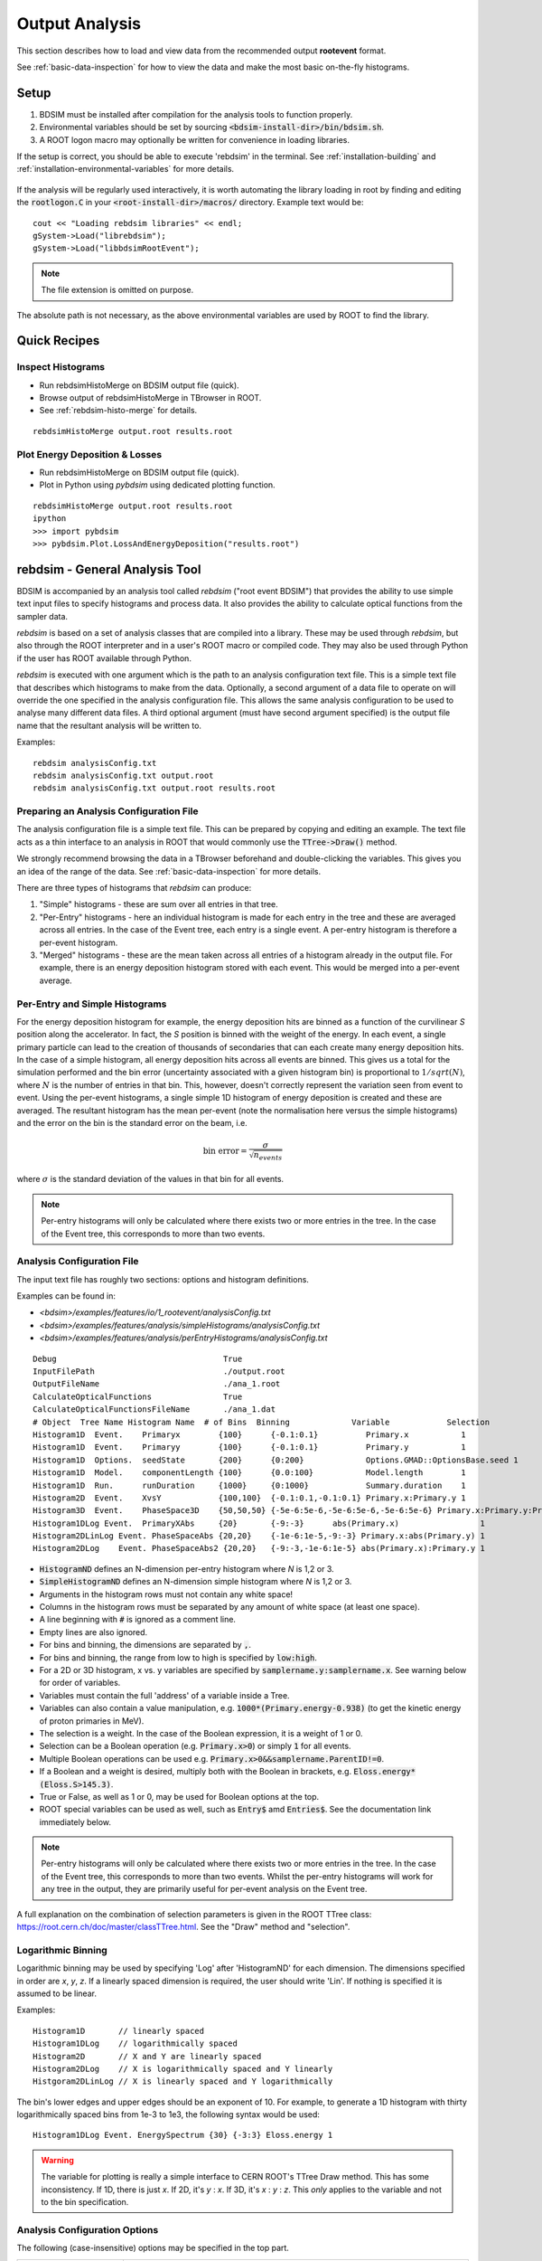 .. _output-analysis-section:

===============
Output Analysis
===============

This section describes how to load and view data from the recommended output **rootevent**
format.

See :ref:`basic-data-inspection` for how to view the data and make the most basic
on-the-fly histograms.

.. _output-analysis-setup:

Setup
=====

1) BDSIM must be installed after compilation for the analysis tools to function properly.
2) Environmental variables should be set by sourcing :code:`<bdsim-install-dir>/bin/bdsim.sh`.
3) A ROOT logon macro may optionally be written for convenience in loading libraries.

If the setup is correct, you should be able to execute 'rebdsim' in the terminal. See
:ref:`installation-building` and :ref:`installation-environmental-variables` for more
details.

.. figure:: figures/rebdsim_execution.png
	    :width: 100%
	    :align: center

If the analysis will be regularly used interactively, it is worth automating the library
loading in root by finding and editing the :code:`rootlogon.C` in your
:code:`<root-install-dir>/macros/` directory.  Example text would be::

  cout << "Loading rebdsim libraries" << endl;
  gSystem->Load("librebdsim");
  gSystem->Load("libbdsimRootEvent");

.. note:: The file extension is omitted on purpose.

The absolute path is not necessary, as the above environmental variables are used by ROOT
to find the library.

Quick Recipes
=============

Inspect Histograms
------------------

* Run rebdsimHistoMerge on BDSIM output file (quick).
* Browse output of rebdsimHistoMerge in TBrowser in ROOT.
* See :ref:`rebdsim-histo-merge` for details.

::

   rebdsimHistoMerge output.root results.root

Plot Energy Deposition \& Losses
--------------------------------

* Run rebdsimHistoMerge on BDSIM output file (quick).
* Plot in Python using `pybdsim` using dedicated plotting function.

::
   
   rebdsimHistoMerge output.root results.root
   ipython
   >>> import pybdsim
   >>> pybdsim.Plot.LossAndEnergyDeposition("results.root")


rebdsim - General Analysis Tool
===============================

BDSIM is accompanied by an analysis tool called `rebdsim` ("root event BDSIM")
that provides the ability to use simple text input files to specify histograms and process data.
It also provides the ability to calculate optical functions from the sampler data.

`rebdsim` is based on a set of analysis classes that are compiled into a library. These
may be used through `rebdsim`, but also through the ROOT interpreter and in a user's
ROOT macro or compiled code. They may also be used through Python if the user has
ROOT available through Python.

`rebdsim` is executed with one argument which is the path to an analysis configuration text
file. This is a simple text file that describes which histograms to make from the data.
Optionally, a second argument of a data file to operate on will override the one specified
in the analysis configuration file. This allows the same analysis configuration to be used
to analyse many different data files. A third optional argument (must have second argument
specified) is the output file name that the resultant analysis will be written to.

Examples::

  rebdsim analysisConfig.txt
  rebdsim analysisConfig.txt output.root
  rebdsim analysisConfig.txt output.root results.root

.. _analysis-preparing-analysis-config:

Preparing an Analysis Configuration File
----------------------------------------

The analysis configuration file is a simple text file. This can be prepared by copying
and editing an example. The text file acts as a thin interface to an analysis in ROOT
that would commonly use the :code:`TTree->Draw()` method.

We strongly recommend browsing the data in a TBrowser beforehand and double-clicking
the variables. This gives you an idea of the range of the data. See :ref:`basic-data-inspection`
for more details.

There are three types of histograms that `rebdsim` can produce:

1. "Simple" histograms - these are sum over all entries in that tree.
2. "Per-Entry" histograms - here an individual histogram is made for each entry in the
   tree and these are averaged across all entries. In the case of the Event tree, each
   entry is a single event. A per-entry histogram is therefore a per-event histogram.
3. "Merged" histograms - these are the mean taken across all entries of a histogram
   already in the output file. For example, there is an energy deposition histogram
   stored with each event. This would be merged into a per-event average.

Per-Entry and Simple Histograms
-------------------------------

For the energy deposition histogram for example, the energy deposition hits are binned
as a function of the curvilinear `S` position along the accelerator. In fact, the `S` position
is binned with the weight of the energy. In each event, a single primary particle can lead
to the creation of thousands of secondaries that can each create many energy deposition hits.
In the case of a simple histogram, all energy deposition hits across all events are binned.
This gives us a total for the simulation performed and the bin error (uncertainty associated
with a given histogram bin) is proportional to :math:`1/sqrt(N)`, where :math:`N` is the
number of entries in that bin. This, however, doesn't correctly represent the variation seen
from event to event. Using the per-event histograms, a single simple 1D histogram of energy
deposition is created and these are averaged. The resultant histogram has the mean per-event
(note the normalisation here versus the simple histograms) and the error on the bin is the
standard error on the beam, i.e.

.. math::
  \mathrm{bin~error} = \frac{\sigma}{\sqrt{n_{events}}}

where :math:`\sigma` is the standard deviation of the values in that bin for all events.

.. note:: Per-entry histograms will only be calculated where there exists two or more entries
	  in the tree. In the case of the Event tree, this corresponds to more than two events.

.. _output-analysis-configuration-file:
	  
Analysis Configuration File
---------------------------

The input text file has roughly two sections: options and histogram definitions.

Examples can be found in:

* `<bdsim>/examples/features/io/1_rootevent/analysisConfig.txt`
* `<bdsim>/examples/features/analysis/simpleHistograms/analysisConfig.txt`
* `<bdsim>/examples/features/analysis/perEntryHistograms/analysisConfig.txt`

::

  Debug                                   True
  InputFilePath                           ./output.root
  OutputFileName                          ./ana_1.root
  CalculateOpticalFunctions               True
  CalculateOpticalFunctionsFileName       ./ana_1.dat
  # Object  Tree Name Histogram Name  # of Bins  Binning             Variable            Selection
  Histogram1D  Event.    Primaryx        {100}      {-0.1:0.1}          Primary.x           1
  Histogram1D  Event.    Primaryy        {100}      {-0.1:0.1}          Primary.y           1
  Histogram1D  Options.  seedState       {200}      {0:200}             Options.GMAD::OptionsBase.seed 1
  Histogram1D  Model.    componentLength {100}      {0.0:100}           Model.length        1
  Histogram1D  Run.      runDuration     {1000}     {0:1000}            Summary.duration    1
  Histogram2D  Event.    XvsY            {100,100}  {-0.1:0.1,-0.1:0.1} Primary.x:Primary.y 1
  Histogram3D  Event.    PhaseSpace3D    {50,50,50} {-5e-6:5e-6,-5e-6:5e-6,-5e-6:5e-6} Primary.x:Primary.y:Primary.z 1
  Histogram1DLog Event.  PrimaryXAbs     {20}       {-9:-3}      abs(Primary.x)                 1
  Histogram2DLinLog Event. PhaseSpaceAbs {20,20}    {-1e-6:1e-5,-9:-3} Primary.x:abs(Primary.y) 1
  Histogram2DLog    Event. PhaseSpaceAbs2 {20,20}   {-9:-3,-1e-6:1e-5} abs(Primary.x):Primary.y 1


* :code:`HistogramND` defines an N-dimension per-entry histogram where `N` is 1,2 or 3.
* :code:`SimpleHistogramND` defines an N-dimension simple histogram where `N` is 1,2 or 3.
* Arguments in the histogram rows must not contain any white space!
* Columns in the histogram rows must be separated by any amount of white space (at least one space).
* A line beginning with :code:`#` is ignored as a comment line.
* Empty lines are also ignored.
* For bins and binning, the dimensions are separated by :code:`,`.
* For bins and binning, the range from low to high is specified by :code:`low:high`.
* For a 2D or 3D histogram, x vs. y variables are specified by :code:`samplername.y:samplername.x`.
  See warning below for order of variables.
* Variables must contain the full 'address' of a variable inside a Tree.
* Variables can also contain a value manipulation, e.g. :code:`1000*(Primary.energy-0.938)` (to get
  the kinetic energy of proton primaries in MeV).
* The selection is a weight. In the case of the Boolean expression, it is a weight of 1 or 0.
* Selection can be a Boolean operation (e.g. :code:`Primary.x>0`) or simply :code:`1` for all events.
* Multiple Boolean operations can be used e.g. :code:`Primary.x>0&&samplername.ParentID!=0`.
* If a Boolean and a weight is desired, multiply both with the Boolean in brackets, e.g.
  :code:`Eloss.energy*(Eloss.S>145.3)`.
* True or False, as well as 1 or 0, may be used for Boolean options at the top.
* ROOT special variables can be used as well, such as :code:`Entry$` amd :code:`Entries$`. See
  the documentation link immediately below.

.. note:: Per-entry histograms will only be calculated where there exists two or more entries
	  in the tree. In the case of the Event tree, this corresponds to more than two events.
	  Whilst the per-entry histograms will work for any tree in the output, they are primarily
	  useful for per-event analysis on the Event tree.

A full explanation on the combination of selection parameters is given in the ROOT TTree class:
`<https://root.cern.ch/doc/master/classTTree.html>`_.  See the "Draw" method and "selection".

Logarithmic Binning
-------------------

Logarithmic binning may be used by specifying 'Log' after 'HistogramND' for each dimension.
The dimensions specified in order are `x`, `y`, `z`. If a linearly spaced dimension is
required, the user should write 'Lin'. If nothing is specified it is assumed to be linear.

Examples::

  Histogram1D       // linearly spaced
  Histogram1DLog    // logarithmically spaced
  Histogram2D       // X and Y are linearly spaced
  Histogram2DLog    // X is logarithmically spaced and Y linearly
  Histgoram2DLinLog // X is linearly spaced and Y logarithmically

The bin's lower edges and upper edges should be an exponent of 10. For example, to generate
a 1D histogram with thirty logarithmically spaced bins from 1e-3 to 1e3, the following syntax
would be used::

  Histogram1DLog Event. EnergySpectrum {30} {-3:3} Eloss.energy 1

.. warning:: The variable for plotting is really a simple interface to CERN ROOT's TTree Draw
	     method.  This has some inconsistency.  If 1D, there is just `x`.  If 2D, it's
	     `y` : `x`. If 3D, it's `x` : `y` : `z`.  This *only* applies to the variable and
	     not to the bin specification.


Analysis Configuration Options
------------------------------

The following (case-insensitive) options may be specified in the top part.

.. tabularcolumns:: |p{5cm}|p{10cm}|

+----------------------------+------------------------------------------------------+
| **Option**                 | **Description**                                      |
+============================+======================================================+
| BackwardsCompatible        | ROOT event output files from BDSIM prior to v0.994   |
|                            | do not have the header structure that is used to     |
|                            | ensure the files are the right format and prevent    |
|                            | a segfault from ROOT. If this option is true, the    |
|                            | header will not be checked, allowing old files to be |
|                            | analysed.                                            |
+----------------------------+------------------------------------------------------+
| CalculateOptics            | Whether to calculate optical functions or not        |
+----------------------------+------------------------------------------------------+
| Debug                      | Whether to print out debug information               |
+----------------------------+------------------------------------------------------+
| EmittanceOnTheFly          | Whether to calculate the emittance freshly at each   |
|                            | sampler or simply use the emittance calculated from  |
|                            | the first sampler (i.e. the primaries). The default  |
|                            | is false and therefore calculates the emittance at   |
|                            | each sampler.                                        |
+----------------------------+------------------------------------------------------+
| EventStart                 | Event index to start from - zero counting. Default   |
|                            | is 0.                                                |
+----------------------------+------------------------------------------------------+
| EventEnd                   | Event index to finish analysis at - zero counting.   |
|                            | Default is -1 that represents how ever many events   |
|                            | there are in the file (or files if multiple are      |
|                            | being analysed at once).                             |
+----------------------------+------------------------------------------------------+
| InputFilePath              | The root event file to analyse (or regex for         |
|                            | multiple).                                           |
+----------------------------+------------------------------------------------------+
| MergeHistograms            | Whether to merge the event level default histograms  |
|                            | provided by BDSIM. Turning this off will             |
|                            | significantly improve the speed of analysis if only  |
|                            | separate user-defined histograms are desired.        |
+----------------------------+------------------------------------------------------+
| OutputFileName             | The name of the result file  written to              |
+----------------------------+------------------------------------------------------+
| OpticsFileName             | The name of a separate text file copy of the         |
|                            | optical functions output                             |
+----------------------------+------------------------------------------------------+
| PrintModuloFraction        | The fraction of events to print out (default 0.01).  |
|                            | If you require print out for every event, set this   |
|                            | to 0.                                                |
+----------------------------+------------------------------------------------------+
| ProcessSamplers            | Whether to load the sampler data or not              |
+----------------------------+------------------------------------------------------+



Variables In Data
-----------------

See :ref:`basic-data-inspection` for how to view the data and make the most basic
on-the-fly histograms.

.. _rebdsim-combine:

rebdsimCombine - Output Combination
===================================

`rebdsimCombine` is a tool that can combine `rebdsim` output files correctly
(i.e. the mean of the mean histograms) to provide the overall mean and error on
the mean, as if all events had been analysed in one execution of `rebdsim`.

The combination of the histograms from the `rebdsim` output files is very quick
in comparison to the analysis. `rebdsimCombine` is used as follows: ::

  rebdsimCombine <result.root> <file1.root> <file2.root> ....

where `<result.root>` is the desired name of the merge output file and `<file.root>` etc.
are input files to be merged. This workflow is shown schematically in the figure below.

.. _rebdsim-histo-merge:

rebdsimHistoMerge - Simple Histogram Merging
============================================

BDSIM, by default, records a few histograms per event that typically include the primary
particle impact and loss location as well as the energy deposition. The histograms are
stored in vectors inside the Event tree of the output. These cannot be viewed directly
in the ROOT TBrowser as they are in a vector. Even then, each histogram is for one event
only. To view the average of all the histograms, a dedicated tool is provided that provides
a subset of the `rebdsim` functionality. `rebdsim` would automatically combine these
histograms while performing analysis.

A tool `rebdsimHistoMerge` is provided to take the average of only the already existing
histograms without the need to prepare an analysis configuration file. It is run as
follows::

  rebdsimHistoMerge output.root results.root

This creates a ROOT file called "results.root" that contains the average histograms
across all events.  This can only operate on BDSIM output files, not `rebdsim`
output files.

rebdsimOptics - Optical Functions
=================================

`rebdsimOptics` is a tool to load sampler data from a BDSIM output file and calculate
optical functions as well as beam sizes. It is run as follows::

  rebdsimOptics output.root optics.root

This creates a ROOT file called "optics.root" that contains the optical functions
of the sampler data.

See :ref:`optical-validation` for more details.
  
Speed & Efficiency
==================

Whilst the ROOT file IO is very efficient, the sheer volume of data to process can
easily result in slow running analysis. To combat this, only the minimal variables
should be loaded that need to be. `rebdsim` automatically activates only the 'ROOT
branches' it needs for the analysis. A few possible ways to improve performance are:

* Turn off optical function calculations if they're not needed or don't make sense, i.e.
  if you're analysing the spray from a collimator in a sampler, it makes no sense to
  calculate the optical functions of that distribution.
* Turn off the MergeHistograms option. If you're only making your own histograms, this should
  considerably speed up the analysis for a large number of events.

Simple histograms to not require loading each entry in the tree and an analysis with
only simple histograms will be quicker. Per-entry histograms of course, require loading
each entry.

`rebdsim` 'turns off' the loading of all data and only loads what is necessary for the
given analysis.

Scaling Up - Parallelising Analysis
-----------------------------------

For high-statistics studies, it's common to run multiple instances of BDSIM with different
seeds (different seeds ensures different results) on a high throughout the computer cluster.
There are two possible strategies to efficiently scale the statistics and analysis; both
produce numerically identical output but make different use of computing resources. The
more data stored per event in the output files, the longer it takes to load it from disk and
the longer the analysis. Similarly, the more events simulated, the longer the analysis will
take. Of course either strategy can be used.

Low-Data Volume
---------------

If the overall output data volume is relatively low, we recommend analysing all of the
output files at once with `rebdsim`. In the `Analysis Configuration File`_ file,
the `InputFilePath` should be specified as `"*.root"` to match all the root files
in the current directory.

.. note:: For `"*.root"` all files should be from the same simulation and only BDSIM
	  output files (i.e. not `rebdsim` output files).

`rebdsim` will 'chain' the files together to behave as one big file with all of the events.
This is shown schematically in the figure below.

.. figure:: figures/multiple_outputs_rebdsim.pdf
	    :width: 100%
	    :align: center

	    Schematic of strategy for a low volume of data produced from a computationally
	    intense simulation. Multiple instances of BDSIM are executed, each producing their
	    own output file. These are analysed all at once with `rebdsim`.

This strategy works best for a relatively low number of events and data volume (example
numbers might be < 10000 events and < 10 GB of data).

High-Data Volume
----------------

In this case, it is better to analyse each output file with `rebdsim` separately and then
combine the results. In the case of per-event histograms, `rebdsim` provides the mean
per event, along with the error on the mean for the bin error. A separate tool,
`rebdsimCombine`, can be used to combine these `rebdsim` output files into one single
file. This is numerically equivalent to analysing all the data in one execution of
`rebdsim` but significantly faster. See :ref:`rebdsim-combine` for more details.

.. figure:: figures/multiple_analyses.pdf
	    :width: 100%
	    :align: center

	    Schematic of strategy for a high-data volume analysis. Multiple instances of
	    BDSIM are executed in a script that then executes `rebdsim` with a suitable
	    analysis configuration. Only the output files from `rebdsim` are then combined
	    into a final output identical to what would have been produced from analysing
	    all data at once, but in vastly reduced time.


User Analysis
=============

Whilst `rebdsim` will cover the majority of anlayses, the user may desire a more
detailed or customised analysis. Methods to accomplish this are detailed here for
interactive or compiled C++ with ROOT, or through Python.

The classes used to store and load data in BDSIM are packaged into a library. This
library can be used interactively in Python and ROOT to load the data manually.

Analysis in Python
------------------

This is the preferred method. Analysis in Python can be done using ROOT in Python
directly or through our library `pybdsim` (see :ref:`python-utilities`).

.. note:: ROOT must have been installed or compiled with Python support.

You can test whether ROOT works with your Python installation by starting Python and
trying to import ROOT - there should be no errors.

   >>> import ROOT

The library containing the analysis classes may be then loaded:

   >>> import ROOT
   >>> ROOT.gSystem.Load("librebdsim")
   >>> ROOT.gSystem.Load("libbdsimRootEvent")

The classes in :code:`bdsim/analysis` will now be available inside ROOT in Python.

This can also be conveniently achieved with pybdsim: ::

  >>> import pybdsim
  >>> pybdsim.Data.LoadROOTLibraries()

This raises a Python exception if the libraries aren't found correctly. This is done
automatically when any BDSIM output file is loaded using the ROOT libraries.

IPython
*******

We recommend using iPython instead of pure Python to allow interactive exploration
of the tools. After typing at the iPython prompt for example :code:`pybdsim.`, press
the tab key and all of the available functions and objects inside `pybdsim` (in this
case) will be shown.

For any object, function or class, type a question mark after it to see the docstring
associated with it. ::
  
  >>> import pybdsim
  >>> d = pybdsim.Data.Load("combined-ana.root")
  >>> d.
  d.ConvertToPybdsimHistograms d.histograms2d                
  d.filename                   d.histograms2dpy              
  d.histograms                 d.histograms3d               >
  d.histograms1d               d.histograms3dpy              
  d.histograms1dpy             d.histogramspy 

General Data Loading
********************

Any output file from the BDSIM set of tools can be loaded with: ::

  >>> import pybdsim
  >>> d = pybdsim.Data.Load("myoutputfile.root")

This will work for files from BDSIM, `rebdsim`, `rebdsimCombine`, `rebdsimHistoMerge`
and `rebdsimOptics`. This function may return a different type of object depending
on the file that was loaded. The two types are `DataLoader`, which is the same as
the `rebdsim` C++ class but in Python, and `RebdsimFile` (defined in
:code:`pybdsim/pybdsim/Data.py`), which is a Python class
to hold the output from a `rebdsim` output file and conveniently convert ROOT histograms
to numpy arrays. The type can easily be inspected: ::

  >>> type(d)
  pybdsim.Data.RebdsimFile
 

Looping Over Events
*******************

The following is an example of how to loop over events in a BDSIM output file using
pybdsim. ::

  >>> import pybdsim
  >>> import numpy
  >>> d = pybdsim.Data.Load("myoutputfile.root")
  >>> eventTree = d.GetEventTree()
  >>> for event in eventTree:
  ...     print numpy.array(event.Primary.x)

In this example, the variable :code:`event` will have the same structure as the
Event tree in the BDSIM output. See :ref:`basic-data-inspection` for more details
on how to browse the data.

.. note:: The branch "Summary" in the Event and Run trees used to be called "Info"
	  in BDSIM < V1.3. This conflicted with TOjbect::Info() so this looping in
	  Python would work for any data in this branch, hence the change.

Sampler Data
************

The following shows the convenience methods to access sampler data from a BDSIM
output file using pybdsim: ::

  >>> import pybdsim
  >>> import numpy
  >>> d = pybdsim.Data.Load("myoutputfile.root")
  >>> primaries = pybdsim.Data.SamplerData(d)
  >>> primaries.data.keys()
  ['weight',
  'trackID',
  'energy',
  'turnNumber',
  'parentID',
  'xp',
  'zp',
  'rigidity',
  'ionZ',
  'charge',
  'ionA',
  'modelID',
  'S',
  'T',
  'yp',
  'partID',
  'n',
  'mass',
  'y',
  'x',
  'z',
  'isIon']
  >>> primaries.data['x']
  array([0.001, 0.001, 0.001, ..., 0.001, 0.001, 0.001])

The :code:`SamplerData` function has an optional second argument that takes the
index (zero counting) of the sampler or the name as it appears in the file. This
includes the primaries ("Primary").

.. note:: This loads all data into memory at once and is generally not as efficient
	  as looping over event by event. This is provided for convenience, but may
	  not scale well to very large data sets.

.. warning:: This concatenates all events into one array, so the event by event
	     nature of the data is lost. This may be acceptable in some cases, but
	     it is worth considering making a 2D histogram directly using `rebdsim`
	     rather than say loading the sampler data here and making a 2D plot.
	     Certainly, if the statistical uncertainties are to be calculated, this
	     is a far preferable route.

REBDSIM Histograms
******************

Output from `rebdsim` can be loaded using pybdsim. The histograms made by `rebdsim`
are loaded as the ROOT objects they are, but are also converted to numpy arrays
using classes provided by pybdsim for convenience. The Python converted ones are
held in dictionaries suffixed with 'py'. The histograms are loaded into dictionaries
where the key is a string with the full path and name of the histogram in the `rebdsim`
output file. The value is the histogram from the file. ::

  >>> import pybdsim
  >>> d = pybdsim.Data.Load("rebdsimoutputfile.root")
  >>> d.histograms
  {'Event/MergedHistograms/ElossHisto': <ROOT.TH1D object ("ElossHisto") at 0x7fbe365e9520>,
  'Event/MergedHistograms/ElossPEHisto': <ROOT.TH1D object ("ElossPEHisto") at 0x7fbe365ea750>,
  'Event/MergedHistograms/ElossTunnelHisto': <ROOT.TH1D object ("ElossTunnelHisto") at 0x7fbe365eab40>,
  'Event/MergedHistograms/ElossTunnelPEHisto': <ROOT.TH1D object ("ElossTunnelPEHisto") at 0x7fbe365eaf30>,
  'Event/MergedHistograms/PhitsHisto': <ROOT.TH1D object ("PhitsHisto") at 0x7fbe365e8bd0>,
  'Event/MergedHistograms/PhitsPEHisto': <ROOT.TH1D object ("PhitsPEHisto") at 0x7fbe365e9cb0>,
  'Event/MergedHistograms/PlossHisto': <ROOT.TH1D object ("PlossHisto") at 0x7fbe365e8fc0>,
  'Event/MergedHistograms/PlossPEHisto': <ROOT.TH1D object ("PlossPEHisto") at 0x7fbe365ea0a0>,
  'Event/PerEntryHistograms/EnergyLossManual': <ROOT.TH1D object ("EnergyLossManual") at 0x7fbe365a3a50>,
  'Event/PerEntryHistograms/EnergySpectrum': <ROOT.TH1D object ("EnergySpectrum") at 0x7fbe365a2e20>,
  'Event/PerEntryHistograms/EventDuration': <ROOT.TH1D object ("EventDuration") at 0x7fbe325907b0>,
  'Event/PerEntryHistograms/TunnelDeposition': <ROOT.TH3D object ("TunnelDeposition") at 0x7fbe35e2c800>,
  'Event/PerEntryHistograms/TunnelLossManual': <ROOT.TH1D object ("TunnelLossManual") at 0x7fbe365a40b0>,
  'Event/SimpleHistograms/Primaryx': <ROOT.TH1D object ("Primaryx") at 0x7fbe325cf9d0>,
  'Event/SimpleHistograms/Primaryy': <ROOT.TH1D object ("Primaryy") at 0x7fbe325d0230>,
  'Event/SimpleHistograms/TunnelHitsTransverse': <ROOT.TH2D object ("TunnelHitsTransverse") at 0x7fbe30a7fe00>}
  >>> d.histogramspy
  {'Event/MergedHistograms/ElossHisto': <pybdsim.Data.TH1 at 0x12682fa10>,
  'Event/MergedHistograms/ElossPEHisto': <pybdsim.Data.TH1 at 0x12682f850>,
  'Event/MergedHistograms/ElossTunnelHisto': <pybdsim.Data.TH1 at 0x12682f690>,
  'Event/MergedHistograms/ElossTunnelPEHisto': <pybdsim.Data.TH1 at 0x12682f990>,
  'Event/MergedHistograms/PhitsHisto': <pybdsim.Data.TH1 at 0x12682f890>,
  'Event/MergedHistograms/PhitsPEHisto': <pybdsim.Data.TH1 at 0x12682f950>,
  'Event/MergedHistograms/PlossHisto': <pybdsim.Data.TH1 at 0x12682f7d0>,
  'Event/MergedHistograms/PlossPEHisto': <pybdsim.Data.TH1 at 0x12682f5d0>,
  'Event/PerEntryHistograms/EnergyLossManual': <pybdsim.Data.TH1 at 0x12682f810>,
  'Event/PerEntryHistograms/EnergySpectrum': <pybdsim.Data.TH1 at 0x122d577d0>,
  'Event/PerEntryHistograms/EventDuration': <pybdsim.Data.TH1 at 0x12682f910>,
  'Event/PerEntryHistograms/TunnelDeposition': <pybdsim.Data.TH3 at 0x116abe090>,
  'Event/PerEntryHistograms/TunnelLossManual': <pybdsim.Data.TH1 at 0x122d67190>,
  'Event/SimpleHistograms/Primaryx': <pybdsim.Data.TH1 at 0x12682f710>,
  'Event/SimpleHistograms/Primaryy': <pybdsim.Data.TH1 at 0x12682f790>,
  'Event/SimpleHistograms/TunnelHitsTransverse': <pybdsim.Data.TH2 at 0x12682fa50>}
  

  

Analysis in C++ or ROOT
-----------------------

The following commands can be used as either compiled C++ or as interactive C++ using
ROOT. Here, we show their usage using ROOT interactively.

When using ROOT's interpreter, you can use the functionality of the BDSIM classes
dynamically. First, you must load the shared library (if not done so in your ROOT logon
macro) to provide the classes::

  root> gSystem->Load("librebdsim");
  root> gSystem->Load("libbdsimRootEvent");

Loading this library exposes all classes that are found in :code:`<bdsim>/analysis`. If you
are familiar with ROOT, you may use the ROOT file as you would any other given the
classes provided by the library::

  root> TFile* f = new TFile("output.root", "READ");
  root> TTree* eventTree = (TTree*)f->Get("Event");
  root> BDSOutputROOTEventLoss* elosslocal = new BDSOutputROOTEventLoss();
  root> eventTree->SetBranchAddress("Eloss.", &elosslocal);
  root> eventTree->GetEntry(0);
  root> cout << elosslocal->n << endl;
        345
  root>

The header (".hh") files in :code:`<bdsim>/analysis` provide the contents and abilities
of each class.

General Data Loading
********************

This would of course be fairly tedious to load all the structures in the output. Therefore,
a data loader class is provided that constructs local instances of all the objects and
sets the branch address on them (links them to the open file). For example::

  root> gSystem->Load("librebdsim");
  root> gSystem->Load("libbdsimRootEvent");
  root> DataLoader* dl = new DataLoader("output.root");
  root> Event* evt = dl->GetEvent();
  root> TTree* evtTree = dl->GetEventTree();

Here, a file is loaded and by default all data is loaded in the file.

Looping Over Events
*******************

We get access to event by event information through a local event object and the linked
event tree (here, a chain of all files) provided by the DataLoader class. We can then load
a particular entry in the tree, which for the Event tree is an individual event::

  root> evtTree->GetEntry(10);

The event object now contains the data loaded from the file. ::

  root> evt->Eloss.n
  (int_t) 430

For our example, the file has 430 entries of energy loss for event \#10. The analysis loading
classes are designed to have the same structure as the output file. Look at
`bdsim/analysis/Event.hh` to see what objects the class has.

One may manually loop over the events in a macro::

  void DoLoop()
  {
    gSystem->Load("librebdsim");
    DataLoader* dl = new DataLoader("output.root");
    Event* evt = dl->GetEvent();
    TTree* evtTree = dl->GetEventTree()
    int nentries = (int)evtTree->GetEntries();
    for (int i = 0; i < nentries; ++i)
      {
        evtTree->GetEntry(i)
	std::cout << evt->Eloss.n >> std::endl;
      }
  }

  root> .L myMacro.C
  root> DoLoop()


This would loop over all entries and print the number of energy deposition hits per
event.

Sampler Data
************

Samplers are dynamically added to the output based on the names the user decides in
their input accelerator model. The names of the samplers can be accessed from the
DataLoader class::

  std::vector<std::string> samplerNames = dl->GetSamplerNames();


REBDSIM Histograms
******************

To load histograms, the user should open the ROOT file and access the histograms directly.::

  root> TFile* f = new TFile("output.root");
  root> TH1D* eloss = (TH1D*)f->Get("Event/MergedHistograms/ElossHisto");

It is recommended to use a TBrowser to get the exact names of objects in the file.

  
Output Classes
**************

The following classes are used for data loading and can be found in `bdsim/analysis`:

* DataLoader.hh
* Beam.hh
* Event.hh
* Header.hh
* Model.hh
* Options.hh
* Run.hh

Numerical Methods
=================

Alogrithms used to accurately calculate quantities are described here. These are
documented explicitly as a simple implementation of the mathematical formulae
would result in an inaccurate answer in some cases.

Numerically Stable Calculation of Mean \& Variance
--------------------------------------------------

To calculate the mean in the per-entry histograms as well as the associated error
(the standard error on the mean), the following formulae are used:

.. math::

   \bar{x} &= \sum_{i = 0}^{n} x_{i}\\
   \sigma_{\bar{x}} &= \frac{1}{\sqrt{n}}\sigma = \frac{1}{\sqrt{n}}\sqrt{\frac{1}{n}\sum_{i = 0}^{n}(x_{i} - \bar{x})^2 }

These equations are however problematic to implement computationally. The formula above
for the variance requires two passes through the data to first calculate the mean,
then the variance using that mean. The above equation can be rearranged to provide the same
calculation with a single pass through the data, however, such algorithms are typically
numerically unstable, i.e. they rely on a small difference between two very large numbers.
With the finite precision of a number represented in a C++ double type (~15 significant
digits), the instability may lead to un-physical results (negative variances) and generally
incorrect results.

The algorithm used in `rebdsim` to calculate the means and variances is an online, single-pass
numerically stable one. This means that the variance is calculated as each data point
is accumulated, it requires only one pass of the data, and does not suffer numerical instability.
To calculate the mean, the following recurrence relation is used:

.. math::

   \bar{x}_{i = 0} &= 0\\
   \bar{x}_{i+1} &= \bar{x}_{i} + \frac{(x - \bar{x}_{i})}{i}\\

   \mathrm{for}~ i~ [1\, ...\, n_{event}]


The variance is calculated with the following recurrence relation that requires the above
online mean calculation:

.. math::

   Var\,(x)_{i = 0} &= 0 \\
   Var\,(x)_{i+1} &= Var\,(x)_{i} + (x - \bar{x}_{i})\,(x - \bar{x}_{i+1})\\

   \mathrm{for}~ i~ [1\, ... \,n_{event}]

After processing all entries, the variance is used to calculate the standard error on the mean
with:

.. math::

   \sigma_{\bar{x}} = \frac{1}{\sqrt{n}}\sqrt{\frac{1}{\sqrt{n-1}} Var\,(x)}


Merging Histograms
------------------

`rebdsimCombine` merges histograms that already have the mean and the error on the
mean in each bin. These are combined with a separate algorithm that is also numerically
stable.

The mean is calculated as:

.. math::

   \bar{x}_{i = 0} &= 0\\
   \delta &= x_{i+1} - \bar{x}_{i}\\
   \bar{x}_{i+1} &= \bar{x}_{i} + n_{i+1}\frac{\delta}{n_{i} + n_{i+1}}


.. math::

   Var\,(x)_{i = 0} &= 0 \\
   Var\,(x)_{i+1} &= Var\,(x)_{i} + Var\,(x)_{i+1} + (n_{i}\,n_{i+1} \frac{\delta^{2}}{n_{i} + n_{i+1}})


.. math::

   \mathrm{for}~ i~ [1\, ... \,n_{rebdsim\, files}]
